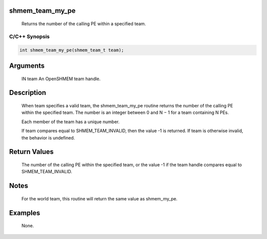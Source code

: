 shmem_team_my_pe
================

   Returns the number of the calling PE within a specified team.

C/C++ Synopsis
--------------

.. code:: bash

       int shmem_team_my_pe(shmem_team_t team);

Arguments
=========

   IN team An OpenSHMEM team handle.

Description
===========

   When team specifies a valid team, the shmem_team_my_pe routine returns the
   number of the calling PE within the specified team. The number is an integer
   between 0 and N − 1 for a team containing N PEs.

   Each member of the team has a unique number.

   If team compares equal to SHMEM_TEAM_INVALID, then the value -1 is returned.
   If team is otherwise invalid, the behavior is undefined.

Return Values
=============

   The number of the calling PE within the specified team, or the value -1 if
   the team handle compares equal to SHMEM_TEAM_INVALID.

Notes
=====

   For the world team, this routine will return the same value as shmem_my_pe.

Examples
========

   None.
